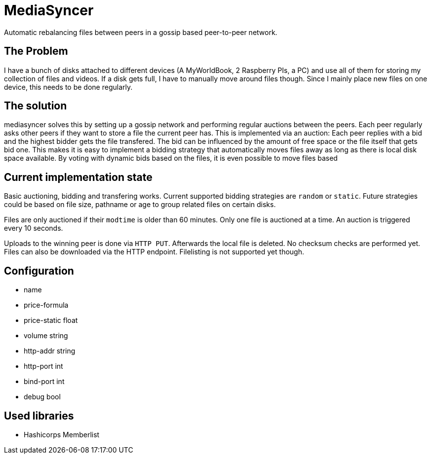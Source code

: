 = MediaSyncer

Automatic rebalancing files between peers in a gossip based peer-to-peer network. 

== The Problem

I have a bunch of disks attached to different devices (A MyWorldBook, 2 Raspberry PIs, a PC) 
and use all of them for storing my collection of files and videos. If a disk gets full, I have
to manually move around files though. Since I mainly place new files on one device, this needs
to be done regularly.

== The solution

+mediasyncer+ solves this by setting up a gossip network and performing regular auctions between the peers. Each peer regularly asks other peers if they want to store a file the current peer has. This is implemented via an auction: Each peer replies with a bid and the highest bidder gets the file transfered. 
The bid can be influenced by the amount of free space or the file itself that gets bid one. This makes it is easy to implement a bidding strategy that automatically moves files away as long as there is local disk space available. By voting with dynamic bids based on the files, it is even possible to move files based  

== Current implementation state

Basic auctioning, bidding and transfering works. Current supported bidding strategies are `random` or `static`.
Future strategies could be based on file size, pathname or age to group related files on certain disks.

Files are only auctioned if their `modtime` is older than 60 minutes. Only one file is auctioned at a time. An auction is triggered every 10 seconds.

Uploads to the winning peer is done via `HTTP PUT`. Afterwards the local file is deleted. No checksum checks are performed yet.
Files can also be downloaded via the HTTP endpoint. Filelisting is not supported yet though.

== Configuration

 * name
 * price-formula
 * price-static float
 * volume string
 * http-addr string
 * http-port int
 * bind-port int

 * debug bool

== Used libraries

 * Hashicorps Memberlist
